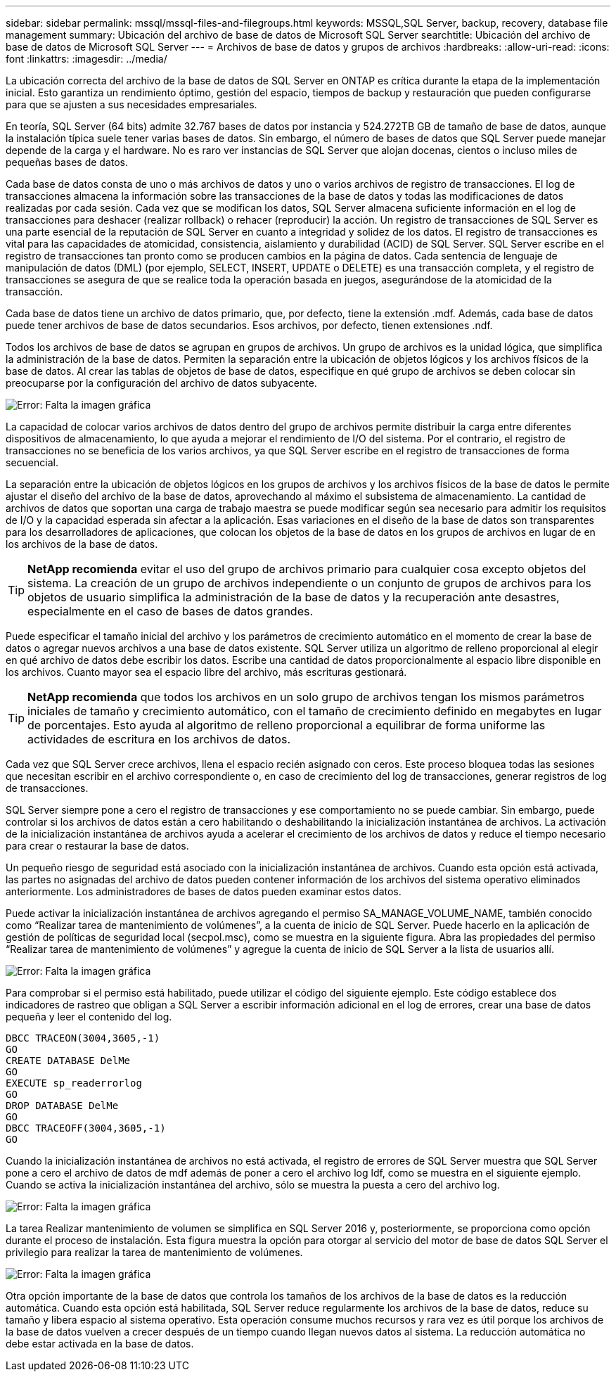 ---
sidebar: sidebar 
permalink: mssql/mssql-files-and-filegroups.html 
keywords: MSSQL,SQL Server, backup, recovery, database file management 
summary: Ubicación del archivo de base de datos de Microsoft SQL Server 
searchtitle: Ubicación del archivo de base de datos de Microsoft SQL Server 
---
= Archivos de base de datos y grupos de archivos
:hardbreaks:
:allow-uri-read: 
:icons: font
:linkattrs: 
:imagesdir: ../media/


[role="lead"]
La ubicación correcta del archivo de la base de datos de SQL Server en ONTAP es crítica durante la etapa de la implementación inicial. Esto garantiza un rendimiento óptimo, gestión del espacio, tiempos de backup y restauración que pueden configurarse para que se ajusten a sus necesidades empresariales.

En teoría, SQL Server (64 bits) admite 32.767 bases de datos por instancia y 524.272TB GB de tamaño de base de datos, aunque la instalación típica suele tener varias bases de datos. Sin embargo, el número de bases de datos que SQL Server puede manejar depende de la carga y el hardware. No es raro ver instancias de SQL Server que alojan docenas, cientos o incluso miles de pequeñas bases de datos.

Cada base de datos consta de uno o más archivos de datos y uno o varios archivos de registro de transacciones. El log de transacciones almacena la información sobre las transacciones de la base de datos y todas las modificaciones de datos realizadas por cada sesión. Cada vez que se modifican los datos, SQL Server almacena suficiente información en el log de transacciones para deshacer (realizar rollback) o rehacer (reproducir) la acción. Un registro de transacciones de SQL Server es una parte esencial de la reputación de SQL Server en cuanto a integridad y solidez de los datos. El registro de transacciones es vital para las capacidades de atomicidad, consistencia, aislamiento y durabilidad (ACID) de SQL Server. SQL Server escribe en el registro de transacciones tan pronto como se producen cambios en la página de datos. Cada sentencia de lenguaje de manipulación de datos (DML) (por ejemplo, SELECT, INSERT, UPDATE o DELETE) es una transacción completa, y el registro de transacciones se asegura de que se realice toda la operación basada en juegos, asegurándose de la atomicidad de la transacción.

Cada base de datos tiene un archivo de datos primario, que, por defecto, tiene la extensión .mdf. Además, cada base de datos puede tener archivos de base de datos secundarios. Esos archivos, por defecto, tienen extensiones .ndf.

Todos los archivos de base de datos se agrupan en grupos de archivos. Un grupo de archivos es la unidad lógica, que simplifica la administración de la base de datos. Permiten la separación entre la ubicación de objetos lógicos y los archivos físicos de la base de datos. Al crear las tablas de objetos de base de datos, especifique en qué grupo de archivos se deben colocar sin preocuparse por la configuración del archivo de datos subyacente.

image:mssql-filegroups.png["Error: Falta la imagen gráfica"]

La capacidad de colocar varios archivos de datos dentro del grupo de archivos permite distribuir la carga entre diferentes dispositivos de almacenamiento, lo que ayuda a mejorar el rendimiento de I/O del sistema. Por el contrario, el registro de transacciones no se beneficia de los varios archivos, ya que SQL Server escribe en el registro de transacciones de forma secuencial.

La separación entre la ubicación de objetos lógicos en los grupos de archivos y los archivos físicos de la base de datos le permite ajustar el diseño del archivo de la base de datos, aprovechando al máximo el subsistema de almacenamiento. La cantidad de archivos de datos que soportan una carga de trabajo maestra se puede modificar según sea necesario para admitir los requisitos de I/O y la capacidad esperada sin afectar a la aplicación. Esas variaciones en el diseño de la base de datos son transparentes para los desarrolladores de aplicaciones, que colocan los objetos de la base de datos en los grupos de archivos en lugar de en los archivos de la base de datos.


TIP: *NetApp recomienda* evitar el uso del grupo de archivos primario para cualquier cosa excepto objetos del sistema. La creación de un grupo de archivos independiente o un conjunto de grupos de archivos para los objetos de usuario simplifica la administración de la base de datos y la recuperación ante desastres, especialmente en el caso de bases de datos grandes.

Puede especificar el tamaño inicial del archivo y los parámetros de crecimiento automático en el momento de crear la base de datos o agregar nuevos archivos a una base de datos existente. SQL Server utiliza un algoritmo de relleno proporcional al elegir en qué archivo de datos debe escribir los datos. Escribe una cantidad de datos proporcionalmente al espacio libre disponible en los archivos. Cuanto mayor sea el espacio libre del archivo, más escrituras gestionará.


TIP: *NetApp recomienda* que todos los archivos en un solo grupo de archivos tengan los mismos parámetros iniciales de tamaño y crecimiento automático, con el tamaño de crecimiento definido en megabytes en lugar de porcentajes. Esto ayuda al algoritmo de relleno proporcional a equilibrar de forma uniforme las actividades de escritura en los archivos de datos.

Cada vez que SQL Server crece archivos, llena el espacio recién asignado con ceros. Este proceso bloquea todas las sesiones que necesitan escribir en el archivo correspondiente o, en caso de crecimiento del log de transacciones, generar registros de log de transacciones.

SQL Server siempre pone a cero el registro de transacciones y ese comportamiento no se puede cambiar. Sin embargo, puede controlar si los archivos de datos están a cero habilitando o deshabilitando la inicialización instantánea de archivos. La activación de la inicialización instantánea de archivos ayuda a acelerar el crecimiento de los archivos de datos y reduce el tiempo necesario para crear o restaurar la base de datos.

Un pequeño riesgo de seguridad está asociado con la inicialización instantánea de archivos. Cuando esta opción está activada, las partes no asignadas del archivo de datos pueden contener información de los archivos del sistema operativo eliminados anteriormente. Los administradores de bases de datos pueden examinar estos datos.

Puede activar la inicialización instantánea de archivos agregando el permiso SA_MANAGE_VOLUME_NAME, también conocido como “Realizar tarea de mantenimiento de volúmenes”, a la cuenta de inicio de SQL Server. Puede hacerlo en la aplicación de gestión de políticas de seguridad local (secpol.msc), como se muestra en la siguiente figura. Abra las propiedades del permiso “Realizar tarea de mantenimiento de volúmenes” y agregue la cuenta de inicio de SQL Server a la lista de usuarios allí.

image:mssql-security-policy.png["Error: Falta la imagen gráfica"]

Para comprobar si el permiso está habilitado, puede utilizar el código del siguiente ejemplo. Este código establece dos indicadores de rastreo que obligan a SQL Server a escribir información adicional en el log de errores, crear una base de datos pequeña y leer el contenido del log.

....
DBCC TRACEON(3004,3605,-1)
GO
CREATE DATABASE DelMe
GO
EXECUTE sp_readerrorlog
GO
DROP DATABASE DelMe
GO
DBCC TRACEOFF(3004,3605,-1)
GO
....
Cuando la inicialización instantánea de archivos no está activada, el registro de errores de SQL Server muestra que SQL Server pone a cero el archivo de datos de mdf además de poner a cero el archivo log ldf, como se muestra en el siguiente ejemplo. Cuando se activa la inicialización instantánea del archivo, sólo se muestra la puesta a cero del archivo log.

image:mssql-zeroing.png["Error: Falta la imagen gráfica"]

La tarea Realizar mantenimiento de volumen se simplifica en SQL Server 2016 y, posteriormente, se proporciona como opción durante el proceso de instalación. Esta figura muestra la opción para otorgar al servicio del motor de base de datos SQL Server el privilegio para realizar la tarea de mantenimiento de volúmenes.

image:mssql-maintenance.png["Error: Falta la imagen gráfica"]

Otra opción importante de la base de datos que controla los tamaños de los archivos de la base de datos es la reducción automática. Cuando esta opción está habilitada, SQL Server reduce regularmente los archivos de la base de datos, reduce su tamaño y libera espacio al sistema operativo. Esta operación consume muchos recursos y rara vez es útil porque los archivos de la base de datos vuelven a crecer después de un tiempo cuando llegan nuevos datos al sistema. La reducción automática no debe estar activada en la base de datos.
